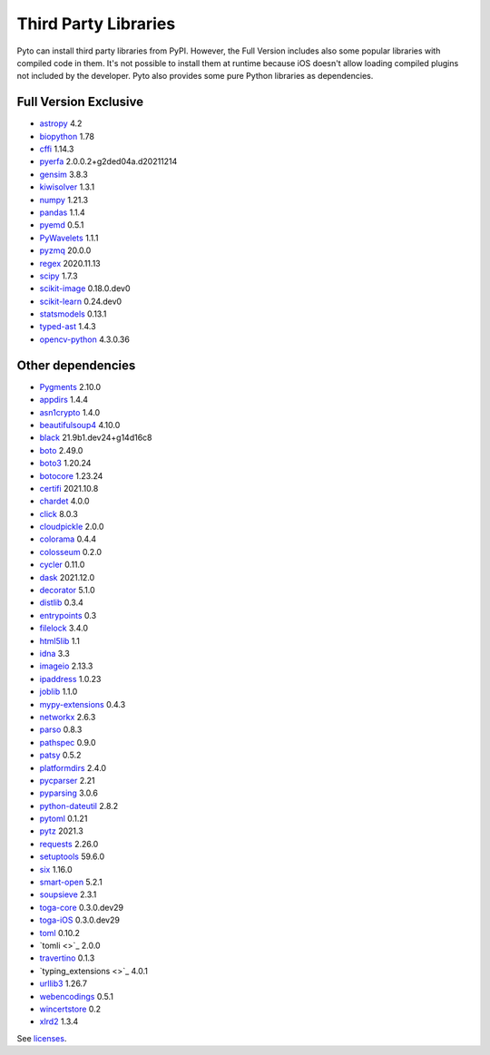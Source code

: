 Third Party Libraries
=====================
Pyto can install third party libraries from PyPI. However, the Full Version includes also some popular libraries with compiled code in them. It's not possible to install them at runtime because iOS doesn't allow loading compiled plugins not included by the developer.
Pyto also provides some pure Python libraries as dependencies.

Full Version Exclusive
----------------------

- `astropy <http://astropy.org>`_ 4.2
- `biopython <https://biopython.org/>`_ 1.78
- `cffi <http://cffi.readthedocs.org>`_ 1.14.3
- `pyerfa <https://github.com/liberfa/pyerfa>`_ 2.0.0.2+g2ded04a.d20211214
- `gensim <http://radimrehurek.com/gensim>`_ 3.8.3
- `kiwisolver <https://github.com/nucleic/kiwi>`_ 1.3.1
- `numpy <https://www.numpy.org>`_ 1.21.3
- `pandas <https://pandas.pydata.org>`_ 1.1.4
- `pyemd <http://github.com/wmayner/pyemd>`_ 0.5.1
- `PyWavelets <https://github.com/PyWavelets/pywt>`_ 1.1.1
- `pyzmq <https://pyzmq.readthedocs.org>`_ 20.0.0
- `regex <https://bitbucket.org/mrabarnett/mrab-regex>`_ 2020.11.13
- `scipy <https://www.scipy.org>`_ 1.7.3
- `scikit-image <https://scikit-image.org>`_ 0.18.0.dev0
- `scikit-learn <http://scikit-learn.org>`_ 0.24.dev0
- `statsmodels <https://www.statsmodels.org/>`_ 0.13.1
- `typed-ast <https://github.com/python/typed_ast>`_ 1.4.3
- `opencv-python <https://github.com/skvark/opencv-python>`_ 4.3.0.36

Other dependencies
------------------
- `Pygments <https://pygments.org/>`_ 2.10.0
- `appdirs <http://github.com/ActiveState/appdirs>`_ 1.4.4
- `asn1crypto <https://github.com/wbond/asn1crypto>`_ 1.4.0
- `beautifulsoup4 <http://www.crummy.com/software/BeautifulSoup/bs4/>`_ 4.10.0
- `black <https://github.com/psf/black>`_ 21.9b1.dev24+g14d16c8
- `boto <https://github.com/boto/boto/>`_ 2.49.0
- `boto3 <https://github.com/boto/boto3>`_ 1.20.24
- `botocore <https://github.com/boto/botocore>`_ 1.23.24
- `certifi <https://certifiio.readthedocs.io/en/latest/>`_ 2021.10.8
- `chardet <https://github.com/chardet/chardet>`_ 4.0.0
- `click <https://palletsprojects.com/p/click/>`_ 8.0.3
- `cloudpickle <https://github.com/cloudpipe/cloudpickle>`_ 2.0.0
- `colorama <https://github.com/tartley/colorama>`_ 0.4.4
- `colosseum <https://github.com/pybee/colosseum>`_ 0.2.0
- `cycler <https://github.com/matplotlib/cycler>`_ 0.11.0
- `dask <https://github.com/dask/dask/>`_ 2021.12.0
- `decorator <https://github.com/micheles/decorator>`_ 5.1.0
- `distlib <https://bitbucket.org/pypa/distlib>`_ 0.3.4
- `entrypoints <https://github.com/takluyver/entrypoints>`_ 0.3
- `filelock <https://github.com/tox-dev/py-filelock>`_ 3.4.0
- `html5lib <https://github.com/html5lib/html5lib-python>`_ 1.1
- `idna <https://github.com/kjd/idna>`_ 3.3
- `imageio <https://github.com/imageio/imageio>`_ 2.13.3
- `ipaddress <https://github.com/phihag/ipaddress>`_ 1.0.23
- `joblib <https://joblib.readthedocs.io>`_ 1.1.0
- `mypy-extensions <https://github.com/python/mypy_extensions>`_ 0.4.3
- `networkx <https://networkx.org/>`_ 2.6.3
- `parso <https://github.com/davidhalter/parso>`_ 0.8.3
- `pathspec <https://github.com/cpburnz/python-path-specification>`_ 0.9.0
- `patsy <https://github.com/pydata/patsy>`_ 0.5.2
- `platformdirs <https://github.com/platformdirs/platformdirs>`_ 2.4.0
- `pycparser <https://github.com/eliben/pycparser>`_ 2.21
- `pyparsing <https://github.com/pyparsing/pyparsing/>`_ 3.0.6
- `python-dateutil <https://github.com/dateutil/dateutil>`_ 2.8.2
- `pytoml <https://github.com/avakar/pytoml>`_ 0.1.21
- `pytz <http://pythonhosted.org/pytz>`_ 2021.3
- `requests <https://requests.readthedocs.io>`_ 2.26.0
- `setuptools <https://github.com/pypa/setuptools>`_ 59.6.0
- `six <https://github.com/benjaminp/six>`_ 1.16.0
- `smart-open <https://github.com/piskvorky/smart_open>`_ 5.2.1
- `soupsieve <https://github.com/facelessuser/soupsieve>`_ 2.3.1
- `toga-core <https://beeware.org/project/projects/libraries/toga/>`_ 0.3.0.dev29
- `toga-iOS <https://beeware.org/project/projects/libraries/toga/>`_ 0.3.0.dev29
- `toml <https://github.com/uiri/toml>`_ 0.10.2
- `tomli <>`_ 2.0.0
- `travertino <UNKNOWN>`_ 0.1.3
- `typing_extensions <>`_ 4.0.1
- `urllib3 <https://urllib3.readthedocs.io/>`_ 1.26.7
- `webencodings <https://github.com/SimonSapin/python-webencodings>`_ 0.5.1
- `wincertstore <https://bitbucket.org/tiran/wincertstore>`_ 0.2
- `xlrd2 <UNKNOWN>`_ 1.3.4


See `licenses <licenses.html>`_.
